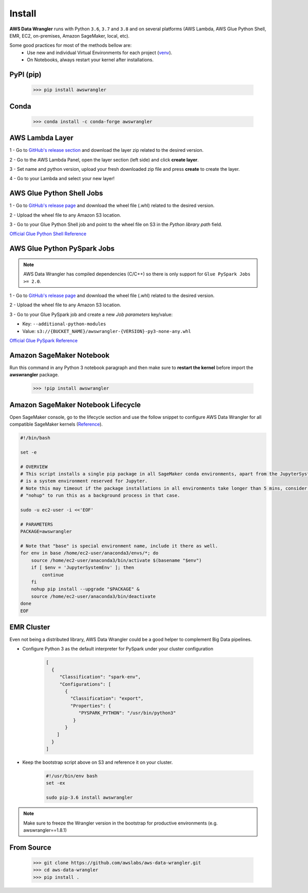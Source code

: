 Install
=======

**AWS Data Wrangler** runs with Python ``3.6``, ``3.7`` and ``3.8``
and on several platforms (AWS Lambda, AWS Glue Python Shell, EMR, EC2,
on-premises, Amazon SageMaker, local, etc).

Some good practices for most of the methods bellow are:
  - Use new and individual Virtual Environments for each project (`venv <https://docs.python.org/3/library/venv.html>`_).
  - On Notebooks, always restart your kernel after installations.

PyPI (pip)
----------

    >>> pip install awswrangler

Conda
-----

    >>> conda install -c conda-forge awswrangler

AWS Lambda Layer
----------------

1 - Go to `GitHub's release section <https://github.com/awslabs/aws-data-wrangler/releases>`_
and download the layer zip related to the desired version.

2 - Go to the AWS Lambda Panel, open the layer section (left side)
and click **create layer**.

3 - Set name and python version, upload your fresh downloaded zip file
and press **create** to create the layer.

4 - Go to your Lambda and select your new layer!

AWS Glue Python Shell Jobs
--------------------------

1 - Go to `GitHub's release page <https://github.com/awslabs/aws-data-wrangler/releases>`_ and download the wheel file
(.whl) related to the desired version.

2 - Upload the wheel file to any Amazon S3 location.

3 - Go to your Glue Python Shell job and point to the wheel file on S3 in
the *Python library path* field.


`Official Glue Python Shell Reference <https://docs.aws.amazon.com/glue/latest/dg/add-job-python.html#create-python-extra-library>`_

AWS Glue Python PySpark Jobs
----------------------------

.. note:: AWS Data Wrangler has compiled dependencies (C/C++) so there is only support for ``Glue PySpark Jobs >= 2.0``.

1 - Go to `GitHub's release page <https://github.com/awslabs/aws-data-wrangler/releases>`_ and download the wheel file
(.whl) related to the desired version.

2 - Upload the wheel file to any Amazon S3 location.

3 - Go to your Glue PySpark job and create a new *Job parameters* key/value:

* Key: ``--additional-python-modules``
* Value: ``s3://{BUCKET_NAME}/awswrangler-{VERSION}-py3-none-any.whl``

`Official Glue PySpark Reference <https://docs.aws.amazon.com/glue/latest/dg/reduced-start-times-spark-etl-jobs.html#reduced-start-times-new-features>`_

Amazon SageMaker Notebook
-------------------------

Run this command in any Python 3 notebook paragraph and then make sure to
**restart the kernel** before import the **awswrangler** package.

    >>> !pip install awswrangler

Amazon SageMaker Notebook Lifecycle
-----------------------------------

Open SageMaker console, go to the lifecycle section and
use the follow snippet to configure AWS Data Wrangler for all compatible
SageMaker kernels (`Reference <https://github.com/aws-samples/amazon-sagemaker-notebook-instance-lifecycle-config-samples/blob/master/scripts/install-pip-package-all-environments/on-start.sh>`_).

.. code-block:: sh

    #!/bin/bash

    set -e

    # OVERVIEW
    # This script installs a single pip package in all SageMaker conda environments, apart from the JupyterSystemEnv which
    # is a system environment reserved for Jupyter.
    # Note this may timeout if the package installations in all environments take longer than 5 mins, consider using
    # "nohup" to run this as a background process in that case.

    sudo -u ec2-user -i <<'EOF'

    # PARAMETERS
    PACKAGE=awswrangler

    # Note that "base" is special environment name, include it there as well.
    for env in base /home/ec2-user/anaconda3/envs/*; do
        source /home/ec2-user/anaconda3/bin/activate $(basename "$env")
        if [ $env = 'JupyterSystemEnv' ]; then
            continue
        fi
        nohup pip install --upgrade "$PACKAGE" &
        source /home/ec2-user/anaconda3/bin/deactivate
    done
    EOF

EMR Cluster
-----------

Even not being a distributed library,
AWS Data Wrangler could be a good helper to
complement Big Data pipelines.

- Configure Python 3 as the default interpreter for
  PySpark under your cluster configuration

    .. code-block:: json

        [
          {
             "Classification": "spark-env",
             "Configurations": [
               {
                 "Classification": "export",
                 "Properties": {
                    "PYSPARK_PYTHON": "/usr/bin/python3"
                  }
               }
            ]
          }
        ]

- Keep the bootstrap script above on S3 and reference it on your cluster.

    .. code-block:: sh

        #!/usr/bin/env bash
        set -ex

        sudo pip-3.6 install awswrangler

.. note:: Make sure to freeze the Wrangler version in the bootstrap for productive
          environments (e.g. awswrangler==1.8.1)

From Source
-----------

    >>> git clone https://github.com/awslabs/aws-data-wrangler.git
    >>> cd aws-data-wrangler
    >>> pip install .
